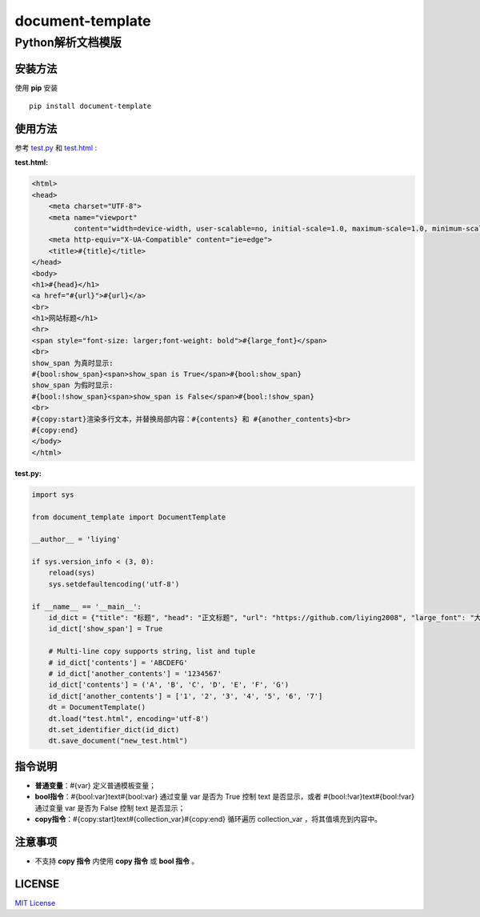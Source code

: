 =====================
document-template
=====================

Python解析文档模版
=====================
     
.. image:: https://img.shields.io/pypi/v/document-template.svg
    :target: https://pypi.org/project/document-template/
.. image:: https://img.shields.io/pypi/pyversions/document-template.svg
    :target: https://pypi.org/project/document-template/
.. image:: https://img.shields.io/pypi/l/document-template.svg
    :target: https://github.com/liying2008/document-template
.. image:: https://img.shields.io/pypi/wheel/document-template.svg
    :target: https://pypi.org/project/document-template/#files


安装方法
---------
使用 **pip** 安装
::

    pip install document-template

使用方法
---------
参考 test.py_  和 test.html_ :

.. _test.py: https://github.com/liying2008/document-template/blob/master/test.py
.. _test.html: https://github.com/liying2008/document-template/blob/master/test.html

:test.html:

.. code-block:: html

    <html>
    <head>
        <meta charset="UTF-8">
        <meta name="viewport"
              content="width=device-width, user-scalable=no, initial-scale=1.0, maximum-scale=1.0, minimum-scale=1.0">
        <meta http-equiv="X-UA-Compatible" content="ie=edge">
        <title>#{title}</title>
    </head>
    <body>
    <h1>#{head}</h1>
    <a href="#{url}">#{url}</a>
    <br>
    <h1>网站标题</h1>
    <hr>
    <span style="font-size: larger;font-weight: bold">#{large_font}</span>
    <br>
    show_span 为真时显示:
    #{bool:show_span}<span>show_span is True</span>#{bool:show_span}
    show_span 为假时显示:
    #{bool:!show_span}<span>show_span is False</span>#{bool:!show_span}
    <br>
    #{copy:start}渲染多行文本，并替换局部内容：#{contents} 和 #{another_contents}<br>
    #{copy:end}
    </body>
    </html>

:test.py:

.. code-block:: python

    import sys

    from document_template import DocumentTemplate

    __author__ = 'liying'

    if sys.version_info < (3, 0):
        reload(sys)
        sys.setdefaultencoding('utf-8')

    if __name__ == '__main__':
        id_dict = {"title": "标题", "head": "正文标题", "url": "https://github.com/liying2008", "large_font": "大号字体"}
        id_dict['show_span'] = True

        # Multi-line copy supports string, list and tuple
        # id_dict['contents'] = 'ABCDEFG'
        # id_dict['another_contents'] = '1234567'
        id_dict['contents'] = ('A', 'B', 'C', 'D', 'E', 'F', 'G')
        id_dict['another_contents'] = ['1', '2', '3', '4', '5', '6', '7']
        dt = DocumentTemplate()
        dt.load("test.html", encoding='utf-8')
        dt.set_identifier_dict(id_dict)
        dt.save_document("new_test.html")


指令说明
---------
- **普通变量**：#{var} 定义普通模板变量；
- **bool指令**：#{bool:var}text#{bool:var} 通过变量 var 是否为 True 控制 text 是否显示，或者 #{bool:!var}text#{bool:!var} 通过变量 var 是否为 False 控制 text 是否显示；
- **copy指令**：#{copy:start}text#{collection_var}#{copy:end} 循环遍历 collection_var ，将其值填充到内容中。


注意事项
---------
- 不支持 **copy 指令** 内使用 **copy 指令** 或 **bool 指令** 。


LICENSE
---------
`MIT License <https://github.com/liying2008/document-template/blob/master/LICENSE>`_


